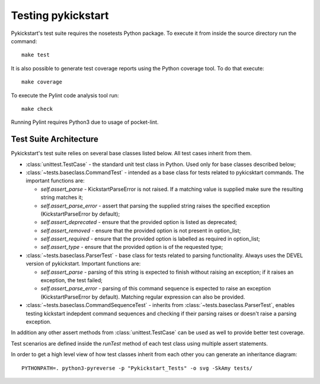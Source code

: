 Testing pykickstart
===================

Pykickstart's test suite requires the nosetests Python package. To execute it
from inside the source directory run the command::

    make test

It is also possible to generate test coverage reports using the Python coverage
tool. To do that execute::

    make coverage

To execute the Pylint code analysis tool run::

    make check

Running Pylint requires Python3 due to usage of pocket-lint.


Test Suite Architecture
------------------------

Pykickstart's test suite relies on several base classes listed below. All test
cases inherit from them.

- :class:`unittest.TestCase` - the standard unit test class in Python.
  Used only for base classes described below;


- :class:`~tests.baseclass.CommandTest` - intended as a base class for
  tests related to pykicsktart commands. The important functions are:

  - `self.assert_parse` - KickstartParseError is not raised. If a matching
    value is supplied make sure the resulting string matches it;
  - `self.assert_parse_error` - assert that parsing the supplied string raises
    the specified exception (KickstartParseError by default);
  - `self.assert_deprecated` - ensure that the provided option is listed as
    deprecated;
  - `self.assert_removed` - ensure that the provided option is not present in
    option_list;
  - `self.assert_required` - ensure that the provided option is labelled as
    required in option_list;
  - `self.assert_type` - ensure that the provided option is of the requested
    type;

- :class:`~tests.baseclass.ParserTest` - base class for tests related to parsing
  functionality. Always uses the DEVEL version of pykickstart. Important
  functions are:

  - `self.assert_parse` - parsing of this string is expected to finish without
    raising an exception; if it raises an exception, the test failed;
  - `self.assert_parse_error` - parsing of this command sequence is expected to
    raise an exception (KickstartParseError by default). Matching regular
    expression can also be provided.

- :class:`~tests.baseclass.CommandSequenceTest` - inherits from
  :class:`~tests.baseclass.ParserTest`, enables testing kickstart indepdent
  command sequences and checking if their parsing raises or doesn't raise a
  parsing exception.

In addition any other assert methods from :class:`unittest.TestCase` can be used
as well to provide better test coverage.

Test scenarios are defined inside the `runTest` method of each test class using
multiple assert statements.

In order to get a high level view of how test classes inherit from each other
you can generate an inheritance diagram::

    PYTHONPATH=. python3-pyreverse -p "Pykickstart_Tests" -o svg -SkAmy tests/
